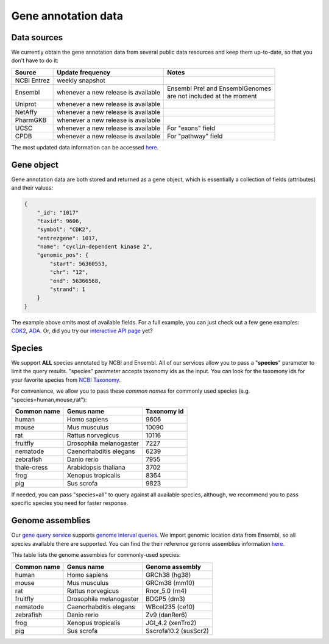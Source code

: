 .. Data

Gene annotation data
*********************

.. _data_sources:

Data sources
------------

We currently obtain the gene annotation data from several public data resources and keep them up-to-date, so that you don't have to do it:

============    =======================      =================================
Source           Update frequency               Notes
============    =======================      =================================
NCBI Entrez      weekly snapshot
Ensembl          whenever a new              | Ensembl Pre! and EnsemblGenomes
                 release is available        | are not included at the moment
Uniprot          whenever a new
                 release is available
NetAffy          whenever a new
                 release is available
PharmGKB         whenever a new
                 release is available
UCSC             whenever a new               For "exons" field
                 release is available
CPDB             whenever a new               For "pathway" field
                 release is available

============    =======================      =================================

The most updated data information can be accessed `here <http://mygene.info/v2/metadata>`_.

.. _gene_object:

Gene object
------------
Gene annotation data are both stored and returned as a gene object, which is essentially a collection of fields (attributes) and their values:

.. code-block :: json

    {
        "_id": "1017"
        "taxid": 9606,
        "symbol": "CDK2",
        "entrezgene": 1017,
        "name": "cyclin-dependent kinase 2",
        "genomic_pos": {
            "start": 56360553,
            "chr": "12",
            "end": 56366568,
            "strand": 1
        }
    }

The example above omits most of available fields. For a full example, you can just check out a few gene examples: `CDK2 <http://mygene.info/v2/gene/1017>`_, `ADA <http://mygene.info/v2/gene/100>`_. Or, did you try our `interactive API page <http://mygene.info/v2/api>`_ yet?

.. _species:

Species
------------
We support **ALL** species annotated by NCBI and Ensembl. All of our services allow you to pass a "**species**" parameter to limit the query results. "species" parameter accepts taxonomy ids as the input. You can look for the taxomony ids for your favorite species from `NCBI Taxonomy <http://www.ncbi.nlm.nih.gov/taxonomy>`_.

For convenience, we allow you to pass these *common names* for commonly used species (e.g. "species=human,mouse,rat"):

.. container:: species-table

    ===========  =======================    ===========
    Common name  Genus name                 Taxonomy id
    ===========  =======================    ===========
    human        Homo sapiens               9606
    mouse        Mus musculus               10090
    rat          Rattus norvegicus          10116
    fruitfly     Drosophila melanogaster    7227
    nematode     Caenorhabditis elegans     6239
    zebrafish    Danio rerio                7955
    thale-cress  Arabidopsis thaliana       3702
    frog         Xenopus tropicalis         8364
    pig          Sus scrofa                 9823
    ===========  =======================    ===========

If needed, you can pass "species=all" to query against all available species, although, we recommend you to pass specific species you need for faster response.


.. _genome_assemblies:

Genome assemblies
----------------------------

Our `gene query service <query_service.html>`_ supports `genome interval queries <query_service.html#genome-interval-query>`_. We import genomic location data from Ensembl, so all species available there are supported. You can find the their reference genome assemblies information `here <http://www.ensembl.org/info/about/species.html>`_.


This table lists the genome assembies for commonly-used species:

.. container:: species-table

    ===========  =======================   =======================
    Common name  Genus name                Genome assembly
    ===========  =======================   =======================
    human        Homo sapiens              GRCh38 (hg38)
    mouse        Mus musculus              GRCm38 (mm10)
    rat          Rattus norvegicus         Rnor_5.0 (rn4)
    fruitfly     Drosophila melanogaster   BDGP5 (dm3)
    nematode     Caenorhabditis elegans    WBcel235 (ce10)
    zebrafish    Danio rerio               Zv9 (danRer6)
    frog         Xenopus tropicalis        JGI_4.2 (xenTro2)
    pig          Sus scrofa                Sscrofa10.2 (susScr2)
    ===========  =======================   =======================




.. raw:: html

    <div id="spacer" style="height:300px"></div>
